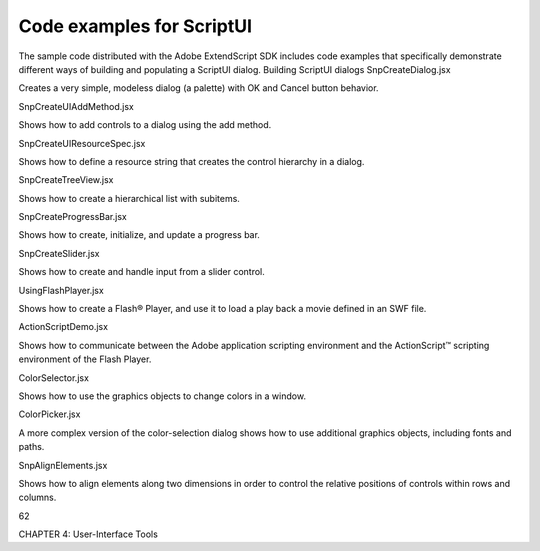 .. _code-examples-for-scriptui:

Code examples for ScriptUI
==========================
The sample code distributed with the Adobe ExtendScript SDK includes code examples that specifically
demonstrate different ways of building and populating a ScriptUI dialog.
Building ScriptUI dialogs
SnpCreateDialog.jsx

Creates a very simple, modeless dialog (a palette) with OK
and Cancel button behavior.

SnpCreateUIAddMethod.jsx

Shows how to add controls to a dialog using the add
method.

SnpCreateUIResourceSpec.jsx

Shows how to define a resource string that creates the
control hierarchy in a dialog.

SnpCreateTreeView.jsx

Shows how to create a hierarchical list with subitems.

SnpCreateProgressBar.jsx

Shows how to create, initialize, and update a progress bar.

SnpCreateSlider.jsx

Shows how to create and handle input from a slider control.

UsingFlashPlayer.jsx

Shows how to create a Flash® Player, and use it to load a play
back a movie defined in an SWF file.

ActionScriptDemo.jsx

Shows how to communicate between the Adobe
application scripting environment and the ActionScript™
scripting environment of the Flash Player.

ColorSelector.jsx

Shows how to use the graphics objects to change colors in a
window.

ColorPicker.jsx

A more complex version of the color-selection dialog shows
how to use additional graphics objects, including fonts and
paths.

SnpAlignElements.jsx

Shows how to align elements along two dimensions in order
to control the relative positions of controls within rows and
columns.

62

CHAPTER 4: User-Interface Tools

